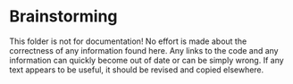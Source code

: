 * Brainstorming

This folder is not for documentation! No effort is made about the correctness of
any information found here. Any links to the code and any information can
quickly become out of date or can be simply wrong. If any text appears to be
useful, it should be revised and copied elsewhere.
